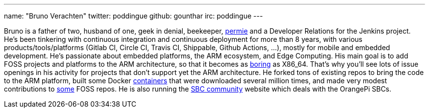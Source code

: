 ---
name: "Bruno Verachten"
twitter: poddingue
github: gounthar
irc: poddingue
---

Bruno is a father of two, husband of one, geek in denial, beekeeper, link:https://permies.com/[permie] and a Developer Relations for the Jenkins project. He's been tinkering with continuous integration and continuous deployment for more than 8 years, with various products/tools/platforms (Gitlab CI, Circle CI, Travis CI, Shippable, Github Actions, ...), mostly for mobile and embedded development.
He's passionate about embedded platforms, the ARM ecosystem, and Edge Computing. His main goal is to add FOSS projects and platforms to the ARM architecture, so that it becomes as link:https://twitter.com/jonmasters/status/1523041597683683328[boring] as X86_64.
That's why you'll see lots of issue openings in his activity for projects that don't support yet the ARM architecture. He forked tons of existing repos to bring the code to the ARM platform, built some Docker link:https://www.linkedin.com/feed/update/urn:li:activity:6900395211625771008/[containers] that were downloaded several million times, and made very modest contributions to link:https://github.com/armbian/documentation/pull/104[some] FOSS repos.
He is also running the link:https://sbc-community.org/[SBC community] website which deals with the OrangePi SBCs.
